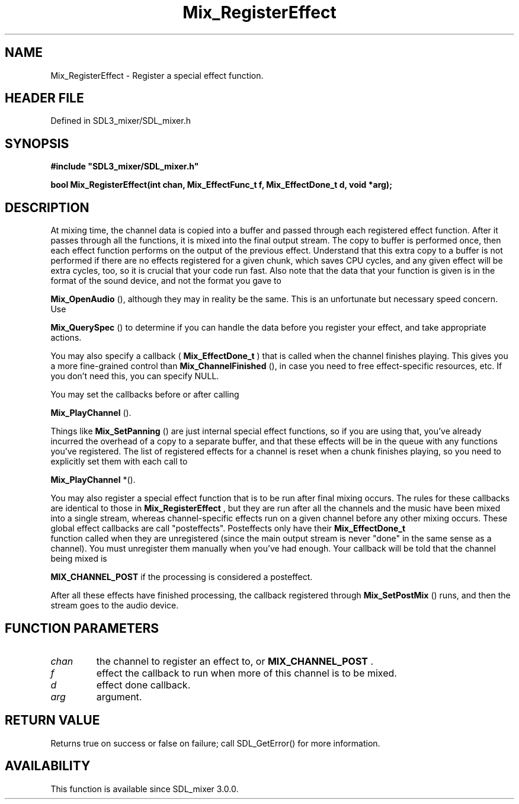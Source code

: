 .\" This manpage content is licensed under Creative Commons
.\"  Attribution 4.0 International (CC BY 4.0)
.\"   https://creativecommons.org/licenses/by/4.0/
.\" This manpage was generated from SDL_mixer's wiki page for Mix_RegisterEffect:
.\"   https://wiki.libsdl.org/SDL_mixer/Mix_RegisterEffect
.\" Generated with SDL/build-scripts/wikiheaders.pl
.\"  revision 72a7333
.\" Please report issues in this manpage's content at:
.\"   https://github.com/libsdl-org/sdlwiki/issues/new
.\" Please report issues in the generation of this manpage from the wiki at:
.\"   https://github.com/libsdl-org/SDL/issues/new?title=Misgenerated%20manpage%20for%20Mix_RegisterEffect
.\" SDL_mixer can be found at https://libsdl.org/projects/SDL_mixer
.de URL
\$2 \(laURL: \$1 \(ra\$3
..
.if \n[.g] .mso www.tmac
.TH Mix_RegisterEffect 3 "SDL_mixer 3.0.0" "SDL_mixer" "SDL_mixer3 FUNCTIONS"
.SH NAME
Mix_RegisterEffect \- Register a special effect function\[char46]
.SH HEADER FILE
Defined in SDL3_mixer/SDL_mixer\[char46]h

.SH SYNOPSIS
.nf
.B #include \(dqSDL3_mixer/SDL_mixer.h\(dq
.PP
.BI "bool Mix_RegisterEffect(int chan, Mix_EffectFunc_t f, Mix_EffectDone_t d, void *arg);
.fi
.SH DESCRIPTION
At mixing time, the channel data is copied into a buffer and passed through
each registered effect function\[char46] After it passes through all the functions,
it is mixed into the final output stream\[char46] The copy to buffer is performed
once, then each effect function performs on the output of the previous
effect\[char46] Understand that this extra copy to a buffer is not performed if
there are no effects registered for a given chunk, which saves CPU cycles,
and any given effect will be extra cycles, too, so it is crucial that your
code run fast\[char46] Also note that the data that your function is given is in
the format of the sound device, and not the format you gave to

.BR Mix_OpenAudio
(), although they may in reality be the same\[char46]
This is an unfortunate but necessary speed concern\[char46] Use

.BR Mix_QuerySpec
() to determine if you can handle the data
before you register your effect, and take appropriate actions\[char46]

You may also specify a callback (
.BR Mix_EffectDone_t
) that
is called when the channel finishes playing\[char46] This gives you a more
fine-grained control than 
.BR Mix_ChannelFinished
(), in
case you need to free effect-specific resources, etc\[char46] If you don't need
this, you can specify NULL\[char46]

You may set the callbacks before or after calling

.BR Mix_PlayChannel
()\[char46]

Things like 
.BR Mix_SetPanning
() are just internal special
effect functions, so if you are using that, you've already incurred the
overhead of a copy to a separate buffer, and that these effects will be in
the queue with any functions you've registered\[char46] The list of registered
effects for a channel is reset when a chunk finishes playing, so you need
to explicitly set them with each call to

.BR Mix_PlayChannel
*()\[char46]

You may also register a special effect function that is to be run after
final mixing occurs\[char46] The rules for these callbacks are identical to those
in 
.BR Mix_RegisterEffect
, but they are run after all the
channels and the music have been mixed into a single stream, whereas
channel-specific effects run on a given channel before any other mixing
occurs\[char46] These global effect callbacks are call "posteffects"\[char46] Posteffects
only have their 
.BR Mix_EffectDone_t
 function called when
they are unregistered (since the main output stream is never "done" in the
same sense as a channel)\[char46] You must unregister them manually when you've had
enough\[char46] Your callback will be told that the channel being mixed is

.BR
.BR MIX_CHANNEL_POST
if the processing is considered a
posteffect\[char46]

After all these effects have finished processing, the callback registered
through 
.BR Mix_SetPostMix
() runs, and then the stream goes
to the audio device\[char46]

.SH FUNCTION PARAMETERS
.TP
.I chan
the channel to register an effect to, or 
.BR MIX_CHANNEL_POST
\[char46]
.TP
.I f
effect the callback to run when more of this channel is to be mixed\[char46]
.TP
.I d
effect done callback\[char46]
.TP
.I arg
argument\[char46]
.SH RETURN VALUE
Returns true on success or false on failure; call SDL_GetError() for
more information\[char46]

.SH AVAILABILITY
This function is available since SDL_mixer 3\[char46]0\[char46]0\[char46]

